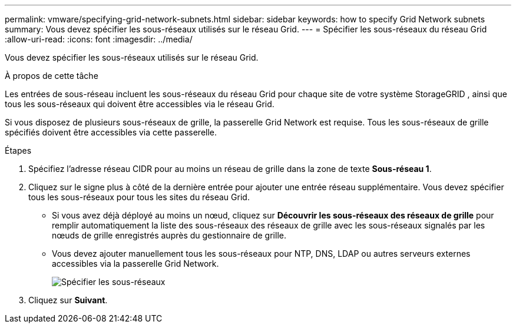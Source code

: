 ---
permalink: vmware/specifying-grid-network-subnets.html 
sidebar: sidebar 
keywords: how to specify Grid Network subnets 
summary: Vous devez spécifier les sous-réseaux utilisés sur le réseau Grid. 
---
= Spécifier les sous-réseaux du réseau Grid
:allow-uri-read: 
:icons: font
:imagesdir: ../media/


[role="lead"]
Vous devez spécifier les sous-réseaux utilisés sur le réseau Grid.

.À propos de cette tâche
Les entrées de sous-réseau incluent les sous-réseaux du réseau Grid pour chaque site de votre système StorageGRID , ainsi que tous les sous-réseaux qui doivent être accessibles via le réseau Grid.

Si vous disposez de plusieurs sous-réseaux de grille, la passerelle Grid Network est requise.  Tous les sous-réseaux de grille spécifiés doivent être accessibles via cette passerelle.

.Étapes
. Spécifiez l'adresse réseau CIDR pour au moins un réseau de grille dans la zone de texte *Sous-réseau 1*.
. Cliquez sur le signe plus à côté de la dernière entrée pour ajouter une entrée réseau supplémentaire.  Vous devez spécifier tous les sous-réseaux pour tous les sites du réseau Grid.
+
** Si vous avez déjà déployé au moins un nœud, cliquez sur *Découvrir les sous-réseaux des réseaux de grille* pour remplir automatiquement la liste des sous-réseaux des réseaux de grille avec les sous-réseaux signalés par les nœuds de grille enregistrés auprès du gestionnaire de grille.
** Vous devez ajouter manuellement tous les sous-réseaux pour NTP, DNS, LDAP ou autres serveurs externes accessibles via la passerelle Grid Network.
+
image::../media/4_gmi_installer_grid_network_page.gif[Spécifier les sous-réseaux]



. Cliquez sur *Suivant*.

